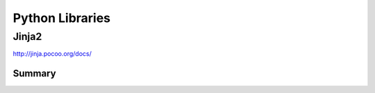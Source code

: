 ================================================================================
Python Libraries
================================================================================

--------------------------------------------------------------------------------
Jinja2
--------------------------------------------------------------------------------
http://jinja.pocoo.org/docs/

~~~~~~~~~~~~~~~~~~~~~~~~~~~~~~~~~~~~~~~~~~~~~~~~~~~~~~~~~~~~~~~~~~~~~~~~~~~~~~~~
Summary
~~~~~~~~~~~~~~~~~~~~~~~~~~~~~~~~~~~~~~~~~~~~~~~~~~~~~~~~~~~~~~~~~~~~~~~~~~~~~~~~

